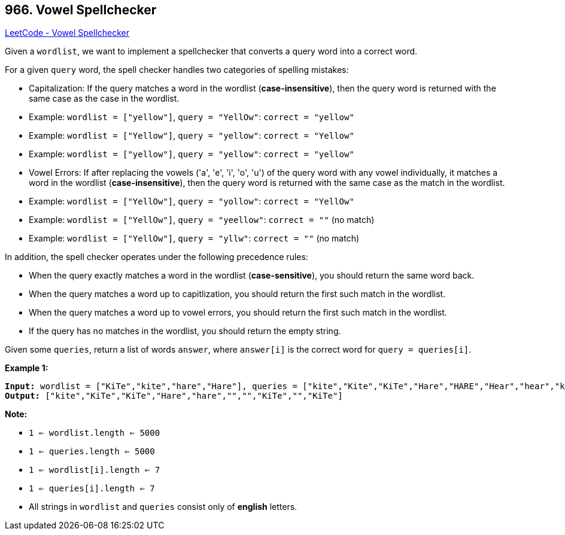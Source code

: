 == 966. Vowel Spellchecker

https://leetcode.com/problems/vowel-spellchecker/[LeetCode - Vowel Spellchecker]

Given a `wordlist`, we want to implement a spellchecker that converts a query word into a correct word.

For a given `query` word, the spell checker handles two categories of spelling mistakes:


* Capitalization: If the query matches a word in the wordlist (*case-insensitive*), then the query word is returned with the same case as the case in the wordlist.

	
	* Example: `wordlist = ["yellow"]`, `query = "YellOw"`: `correct = "yellow"`
	* Example: `wordlist = ["Yellow"]`, `query = "yellow"`: `correct = "Yellow"`
	* Example: `wordlist = ["yellow"]`, `query = "yellow"`: `correct = "yellow"`
	
	
* Vowel Errors: If after replacing the vowels ('a', 'e', 'i', 'o', 'u') of the query word with any vowel individually, it matches a word in the wordlist (*case-insensitive*), then the query word is returned with the same case as the match in the wordlist.
	
	* Example: `wordlist = ["YellOw"]`, `query = "yollow"`: `correct = "YellOw"`
	* Example: `wordlist = ["YellOw"]`, `query = "yeellow"`: `correct = ""` (no match)
	* Example: `wordlist = ["YellOw"]`, `query = "yllw"`: `correct = ""` (no match)
	
	


In addition, the spell checker operates under the following precedence rules:


* When the query exactly matches a word in the wordlist (*case-sensitive*), you should return the same word back.
* When the query matches a word up to capitlization, you should return the first such match in the wordlist.
* When the query matches a word up to vowel errors, you should return the first such match in the wordlist.
* If the query has no matches in the wordlist, you should return the empty string.


Given some `queries`, return a list of words `answer`, where `answer[i]` is the correct word for `query = queries[i]`.

 

*Example 1:*

[subs="verbatim,quotes,macros"]
----
*Input:* wordlist = ["KiTe","kite","hare","Hare"], queries = ["kite","Kite","KiTe","Hare","HARE","Hear","hear","keti","keet","keto"]
*Output:* ["kite","KiTe","KiTe","Hare","hare","","","KiTe","","KiTe"]
----

 

*Note:*


* `1 <= wordlist.length <= 5000`
* `1 <= queries.length <= 5000`
* `1 <= wordlist[i].length <= 7`
* `1 <= queries[i].length <= 7`
* All strings in `wordlist` and `queries` consist only of *english* letters.


